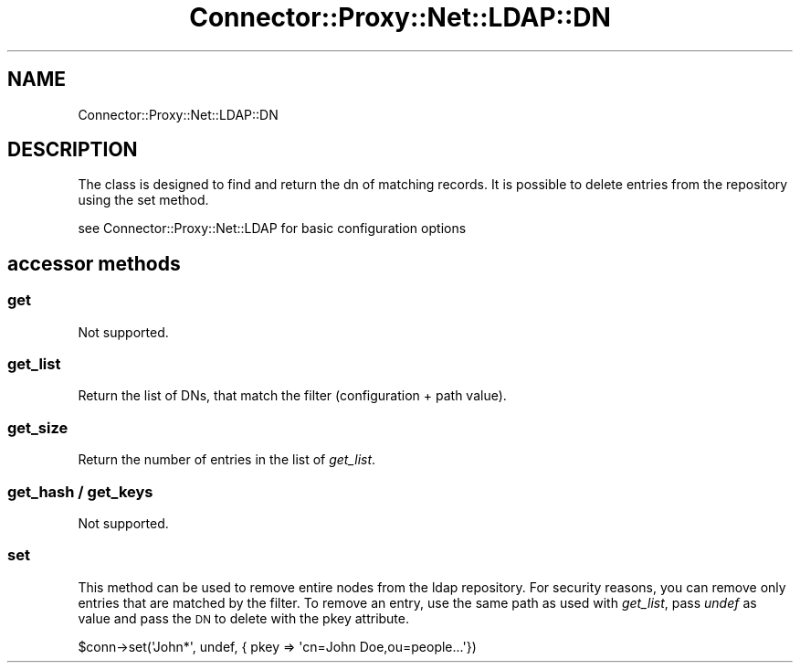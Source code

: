.\" Automatically generated by Pod::Man 4.14 (Pod::Simple 3.40)
.\"
.\" Standard preamble:
.\" ========================================================================
.de Sp \" Vertical space (when we can't use .PP)
.if t .sp .5v
.if n .sp
..
.de Vb \" Begin verbatim text
.ft CW
.nf
.ne \\$1
..
.de Ve \" End verbatim text
.ft R
.fi
..
.\" Set up some character translations and predefined strings.  \*(-- will
.\" give an unbreakable dash, \*(PI will give pi, \*(L" will give a left
.\" double quote, and \*(R" will give a right double quote.  \*(C+ will
.\" give a nicer C++.  Capital omega is used to do unbreakable dashes and
.\" therefore won't be available.  \*(C` and \*(C' expand to `' in nroff,
.\" nothing in troff, for use with C<>.
.tr \(*W-
.ds C+ C\v'-.1v'\h'-1p'\s-2+\h'-1p'+\s0\v'.1v'\h'-1p'
.ie n \{\
.    ds -- \(*W-
.    ds PI pi
.    if (\n(.H=4u)&(1m=24u) .ds -- \(*W\h'-12u'\(*W\h'-12u'-\" diablo 10 pitch
.    if (\n(.H=4u)&(1m=20u) .ds -- \(*W\h'-12u'\(*W\h'-8u'-\"  diablo 12 pitch
.    ds L" ""
.    ds R" ""
.    ds C` ""
.    ds C' ""
'br\}
.el\{\
.    ds -- \|\(em\|
.    ds PI \(*p
.    ds L" ``
.    ds R" ''
.    ds C`
.    ds C'
'br\}
.\"
.\" Escape single quotes in literal strings from groff's Unicode transform.
.ie \n(.g .ds Aq \(aq
.el       .ds Aq '
.\"
.\" If the F register is >0, we'll generate index entries on stderr for
.\" titles (.TH), headers (.SH), subsections (.SS), items (.Ip), and index
.\" entries marked with X<> in POD.  Of course, you'll have to process the
.\" output yourself in some meaningful fashion.
.\"
.\" Avoid warning from groff about undefined register 'F'.
.de IX
..
.nr rF 0
.if \n(.g .if rF .nr rF 1
.if (\n(rF:(\n(.g==0)) \{\
.    if \nF \{\
.        de IX
.        tm Index:\\$1\t\\n%\t"\\$2"
..
.        if !\nF==2 \{\
.            nr % 0
.            nr F 2
.        \}
.    \}
.\}
.rr rF
.\" ========================================================================
.\"
.IX Title "Connector::Proxy::Net::LDAP::DN 3"
.TH Connector::Proxy::Net::LDAP::DN 3 "2020-06-18" "perl v5.32.0" "User Contributed Perl Documentation"
.\" For nroff, turn off justification.  Always turn off hyphenation; it makes
.\" way too many mistakes in technical documents.
.if n .ad l
.nh
.SH "NAME"
Connector::Proxy::Net::LDAP::DN
.SH "DESCRIPTION"
.IX Header "DESCRIPTION"
The class is designed to find and return the dn of matching records.
It is possible to delete entries from the repository using the set method.
.PP
see Connector::Proxy::Net::LDAP for basic configuration options
.SH "accessor methods"
.IX Header "accessor methods"
.SS "get"
.IX Subsection "get"
Not supported.
.SS "get_list"
.IX Subsection "get_list"
Return the list of DNs, that match the filter (configuration + path value).
.SS "get_size"
.IX Subsection "get_size"
Return the number of entries in the list of \fIget_list\fR.
.SS "get_hash / get_keys"
.IX Subsection "get_hash / get_keys"
Not supported.
.SS "set"
.IX Subsection "set"
This method can be used to remove entire nodes from the ldap repository.
For security reasons, you can remove only entries that are matched by the
filter. To remove an entry, use the same path as used with \fIget_list\fR,
pass \fIundef\fR as value and pass the \s-1DN\s0 to delete with the pkey attribute.
.PP
.Vb 1
\&    $conn\->set(\*(AqJohn*\*(Aq, undef, { pkey => \*(Aqcn=John Doe,ou=people...\*(Aq})
.Ve

